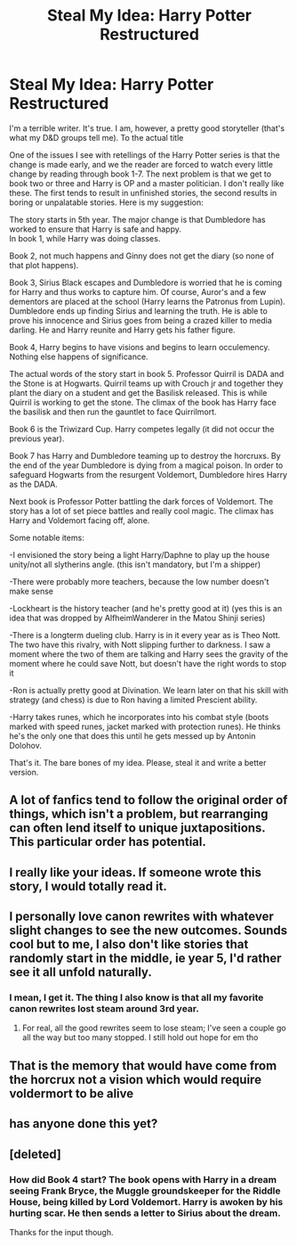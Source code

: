 #+TITLE: Steal My Idea: Harry Potter Restructured

* Steal My Idea: Harry Potter Restructured
:PROPERTIES:
:Author: erotic-toaster
:Score: 24
:DateUnix: 1575674775.0
:DateShort: 2019-Dec-07
:END:
I'm a terrible writer. It's true. I am, however, a pretty good storyteller (that's what my D&D groups tell me). To the actual title

One of the issues I see with retellings of the Harry Potter series is that the change is made early, and we the reader are forced to watch every little change by reading through book 1-7. The next problem is that we get to book two or three and Harry is OP and a master politician. I don't really like these. The first tends to result in unfinished stories, the second results in boring or unpalatable stories. Here is my suggestion:

The story starts in 5th year. The major change is that Dumbledore has worked to ensure that Harry is safe and happy.\\
In book 1, while Harry was doing classes.

Book 2, not much happens and Ginny does not get the diary (so none of that plot happens).

Book 3, Sirius Black escapes and Dumbledore is worried that he is coming for Harry and thus works to capture him. Of course, Auror's and a few dementors are placed at the school (Harry learns the Patronus from Lupin). Dumbledore ends up finding Sirius and learning the truth. He is able to prove his innocence and Sirius goes from being a crazed killer to media darling. He and Harry reunite and Harry gets his father figure.

Book 4, Harry begins to have visions and begins to learn occulemency. Nothing else happens of significance.

The actual words of the story start in book 5. Professor Quirril is DADA and the Stone is at Hogwarts. Quirril teams up with Crouch jr and together they plant the diary on a student and get the Basilisk released. This is while Quirril is working to get the stone. The climax of the book has Harry face the basilisk and then run the gauntlet to face Quirrilmort.

Book 6 is the Triwizard Cup. Harry competes legally (it did not occur the previous year).

Book 7 has Harry and Dumbledore teaming up to destroy the horcruxs. By the end of the year Dumbledore is dying from a magical poison. In order to safeguard Hogwarts from the resurgent Voldemort, Dumbledore hires Harry as the DADA.

Next book is Professor Potter battling the dark forces of Voldemort. The story has a lot of set piece battles and really cool magic. The climax has Harry and Voldemort facing off, alone.

Some notable items:

-I envisioned the story being a light Harry/Daphne to play up the house unity/not all slytherins angle. (this isn't mandatory, but I'm a shipper)

-There were probably more teachers, because the low number doesn't make sense

-Lockheart is the history teacher (and he's pretty good at it) (yes this is an idea that was dropped by AlfheimWanderer in the Matou Shinji series)

-There is a longterm dueling club. Harry is in it every year as is Theo Nott. The two have this rivalry, with Nott slipping further to darkness. I saw a moment where the two of them are talking and Harry sees the gravity of the moment where he could save Nott, but doesn't have the right words to stop it

-Ron is actually pretty good at Divination. We learn later on that his skill with strategy (and chess) is due to Ron having a limited Prescient ability.

-Harry takes runes, which he incorporates into his combat style (boots marked with speed runes, jacket marked with protection runes). He thinks he's the only one that does this until he gets messed up by Antonin Dolohov.

That's it. The bare bones of my idea. Please, steal it and write a better version.


** A lot of fanfics tend to follow the original order of things, which isn't a problem, but rearranging can often lend itself to unique juxtapositions. This particular order has potential.
:PROPERTIES:
:Author: BrilliantShard
:Score: 10
:DateUnix: 1575681934.0
:DateShort: 2019-Dec-07
:END:


** I really like your ideas. If someone wrote this story, I would totally read it.
:PROPERTIES:
:Author: thepuzzlingcentaur
:Score: 5
:DateUnix: 1575732503.0
:DateShort: 2019-Dec-07
:END:


** I personally love canon rewrites with whatever slight changes to see the new outcomes. Sounds cool but to me, I also don't like stories that randomly start in the middle, ie year 5, I'd rather see it all unfold naturally.
:PROPERTIES:
:Author: DarkLordRowan
:Score: 3
:DateUnix: 1575713466.0
:DateShort: 2019-Dec-07
:END:

*** I mean, I get it. The thing I also know is that all my favorite canon rewrites lost steam around 3rd year.
:PROPERTIES:
:Author: erotic-toaster
:Score: 4
:DateUnix: 1575767429.0
:DateShort: 2019-Dec-08
:END:

**** For real, all the good rewrites seem to lose steam; I've seen a couple go all the way but too many stopped. I still hold out hope for em tho
:PROPERTIES:
:Author: DarkLordRowan
:Score: 3
:DateUnix: 1575769277.0
:DateShort: 2019-Dec-08
:END:


** That is the memory that would have come from the horcrux not a vision which would require voldermort to be alive
:PROPERTIES:
:Author: keldlando
:Score: 1
:DateUnix: 1575708330.0
:DateShort: 2019-Dec-07
:END:


** has anyone done this yet?
:PROPERTIES:
:Author: tOTALLYnOtaRobOTlmAO
:Score: 1
:DateUnix: 1581501316.0
:DateShort: 2020-Feb-12
:END:


** [deleted]
:PROPERTIES:
:Score: -9
:DateUnix: 1575677716.0
:DateShort: 2019-Dec-07
:END:

*** How did Book 4 start? The book opens with Harry in a dream seeing Frank Bryce, the Muggle groundskeeper for the Riddle House, being killed by Lord Voldemort. Harry is awoken by his hurting scar. He then sends a letter to Sirius about the dream.

Thanks for the input though.
:PROPERTIES:
:Author: erotic-toaster
:Score: 19
:DateUnix: 1575679410.0
:DateShort: 2019-Dec-07
:END:
